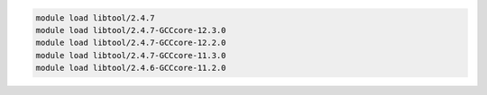 .. code-block:: console

    module load libtool/2.4.7
    module load libtool/2.4.7-GCCcore-12.3.0
    module load libtool/2.4.7-GCCcore-12.2.0
    module load libtool/2.4.7-GCCcore-11.3.0
    module load libtool/2.4.6-GCCcore-11.2.0
